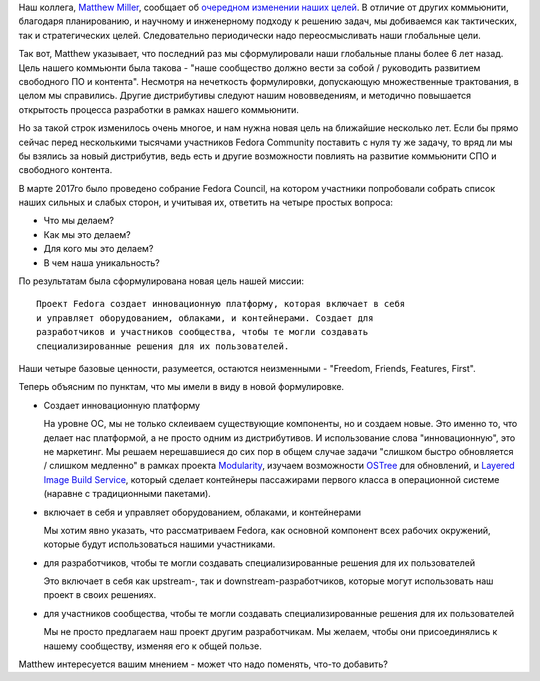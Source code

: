 .. title: Новая миссия Fedora Project
.. slug: novaia-missiia-fedora-project
.. date: 2017-04-18 16:19:23 UTC+03:00
.. tags: 
.. category: Fedora Changes
.. link: 
.. description: 
.. type: text
.. author: Peter Lemenkov

Наш коллега, `Matthew Miller
<https://fedoraproject.org/wiki/User:Mattdm?rd=MatthewMiller>`_, сообщает об
`очередном изменении наших целей
<https://lists.fedoraproject.org/archives/list/council-discuss@lists.fedoraproject.org/message/RJQWWPGDVBXPNHP6KGISKYY74CZH47UQ/>`_.
В отличие от других коммьюнити, благодаря планированию, и научному и
инженерному подходу к решению задач, мы добиваемся как тактических, так и
стратегических целей. Следовательно периодически надо переосмысливать наши
глобальные цели.

Так вот, Matthew указывает, что последний раз мы сформулировали наши глобальные
планы более 6 лет назад. Цель нашего коммьюнти была такова - "наше сообщество
должно вести за собой / руководить развитием свободного ПО и контента".
Несмотря на нечеткость формулировки, допускающую множественные трактования, в
целом мы справились. Другие дистрибутивы следуют нашим нововведениям, и
методично повышается открытость процесса разработки в рамках нашего коммьюнити.

Но за такой строк изменилось очень многое, и нам нужна новая цель на ближайшие
несколько лет. Если бы прямо сейчас перед несколькими тысячами участников
Fedora Community поставить с нуля ту же задачу, то вряд ли мы бы взялись за
новый дистрибутив, ведь есть и другие возможности повлиять на развитие
коммьюнити СПО и свободного контента.

В марте 2017го было проведено собрание Fedora Council, на котором участники
попробовали собрать список наших сильных и слабых сторон, и учитывая их,
ответить на четыре простых вопроса:

* Что мы делаем?
* Как мы это делаем?
* Для кого мы это делаем?
* В чем наша уникальность?

По результатам была сформулирована новая цель нашей миссии:

::

        Проект Fedora создает инновационную платформу, которая включает в себя
        и управляет оборудованием, облаками, и контейнерами. Создает для
        разработчиков и участников сообщества, чтобы те могли создавать
        специализированные решения для их пользователей.


Наши четыре базовые ценности, разумеется, остаются неизменными - "Freedom,
Friends, Features, First".

Теперь объясним по пунктам, что мы имели в виду в новой формулировке.

* Создает инновационную платформу

  На уровне ОС, мы не только склеиваем существующие компоненты, но и создаем
  новые. Это именно то, что делает нас платформой, а не просто одним из
  дистрибутивов. И использование слова "инновационную", это не маркетинг. Мы
  решаем нерешавшиеся до сих пор в общем случае задачи "слишком быстро
  обновляется / слишком медленно" в рамках проекта `Modularity
  <https://fedoraproject.org/wiki/Modularity>`_, изучаем возможности `OSTree
  <https://github.com/ostreedev/ostree>`_ для обновлений, и `Layered Image
  Build Service
  <https://fedoraproject.org/wiki/Changes/Layered_Docker_Image_Build_Service>`_,
  который сделает контейнеры пассажирами первого класса в операционной системе
  (наравне с традиционными пакетами).

* включает в себя и управляет оборудованием, облаками, и контейнерами

  Мы хотим явно указать, что рассматриваем Fedora, как основной компонент всех
  рабочих окружений, которые будут использоваться нашими участниками.

* для разработчиков, чтобы те могли создавать специализированные решения для их пользователей

  Это включает в себя как upstream-, так и downstream-разработчиков, которые
  могут использовать наш проект в своих решениях.

* для участников сообщества, чтобы те могли создавать специализированные решения для их пользователей

  Мы не просто предлагаем наш проект другим разработчикам. Мы желаем, чтобы они
  присоединялись к нашему сообществу, изменяя его к общей пользе.

Matthew интересуется вашим мнением - может что надо поменять, что-то добавить?
